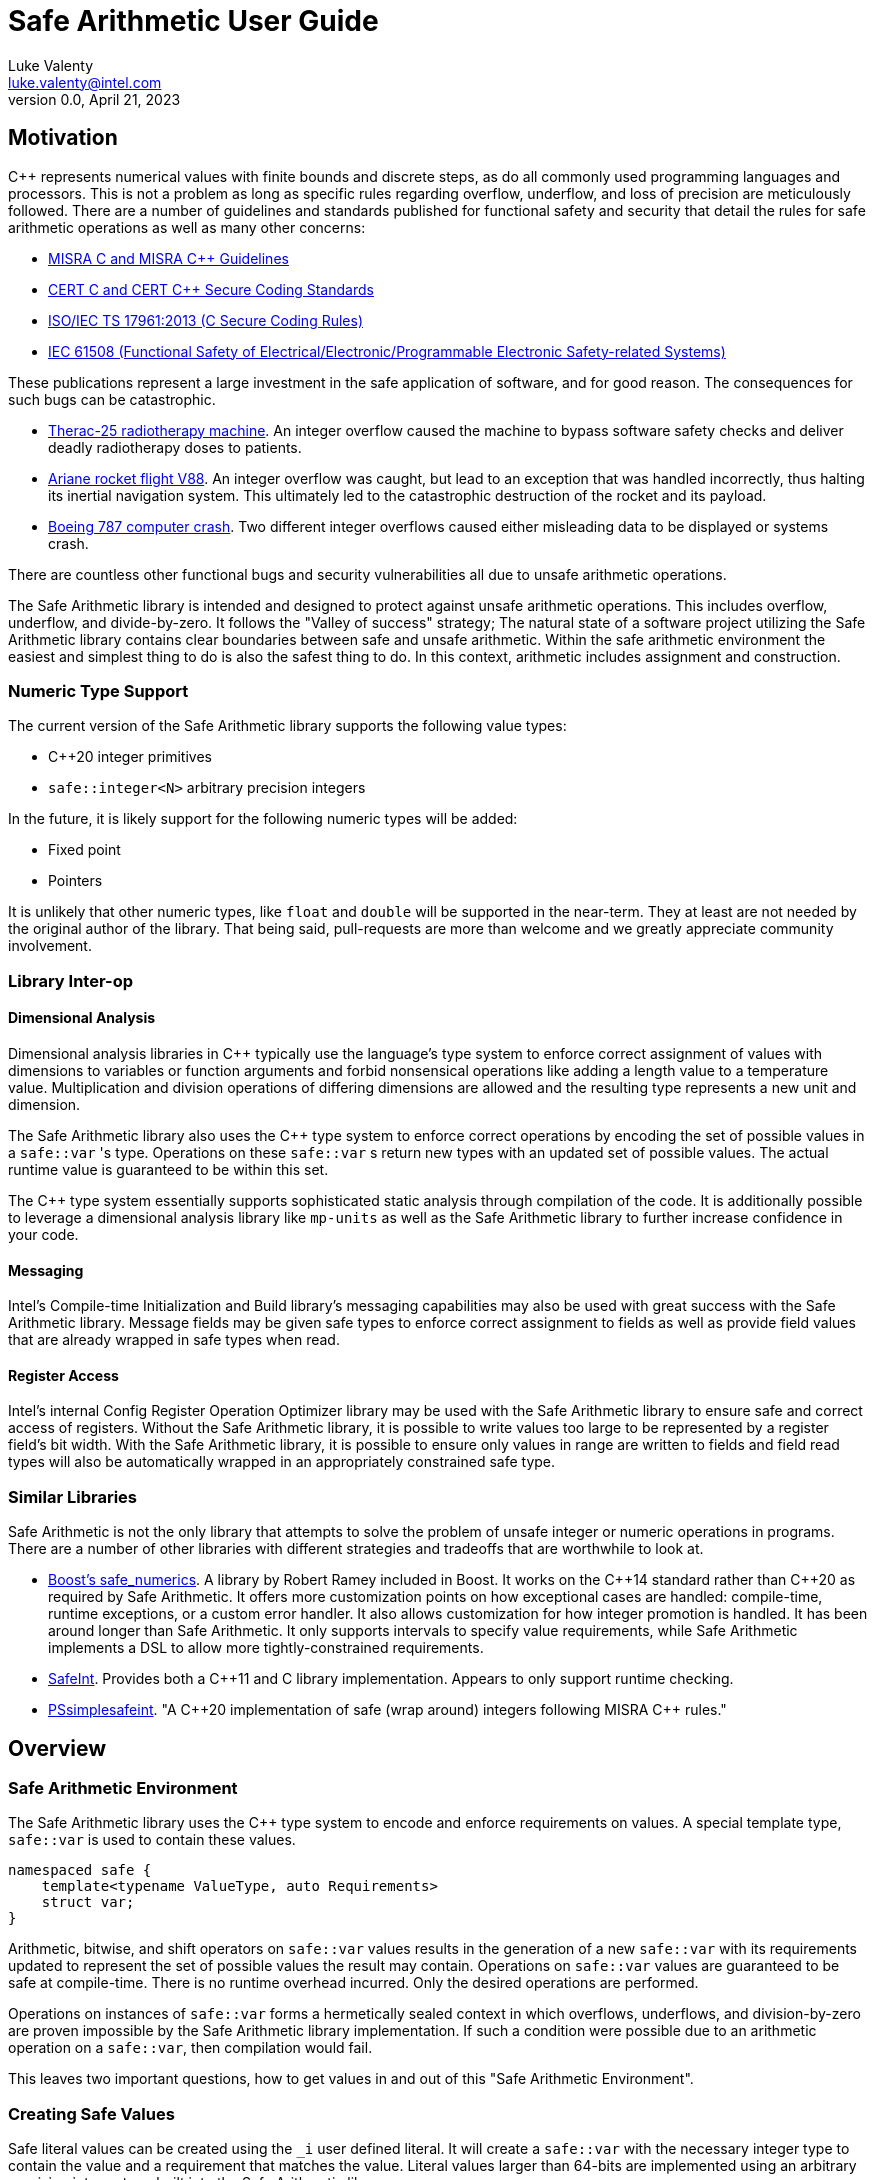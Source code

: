= Safe Arithmetic User Guide
Luke Valenty <luke.valenty@intel.com>
:revnumber: 0.0
:revdate: April 21, 2023
:source-highlighter: rouge
:rouge-style: base16.solarized
:source-language: c++

== Motivation

C++ represents numerical values with finite bounds and discrete steps, as do
all commonly used programming languages and processors. This is not a problem
as long as specific rules regarding overflow, underflow, and loss of precision
are meticulously followed. There are a number of guidelines and standards
published for functional safety and security that detail the rules for safe
arithmetic operations as well as many other concerns:

* https://www.misra.org.uk/publications/[MISRA C and MISRA C++ Guidelines]
* https://wiki.sei.cmu.edu/confluence/display/seccode/SEI+CERT+Coding+Standards[CERT C and CERT C++ Secure Coding Standards]
* https://www.iso.org/standard/61134.html[ISO/IEC TS 17961:2013 (C Secure Coding Rules)]
* https://en.wikipedia.org/wiki/IEC_61508[IEC 61508 (Functional Safety of Electrical/Electronic/Programmable Electronic Safety-related Systems)]

These publications represent a large investment in the safe application of
software, and for good reason. The consequences for such bugs can be catastrophic.

* https://en.wikipedia.org/wiki/Therac-25[Therac-25 radiotherapy machine]. An
  integer overflow caused the machine to bypass software safety checks and
  deliver deadly radiotherapy doses to patients.
* https://en.wikipedia.org/wiki/Ariane_flight_V88[Ariane rocket flight V88].
  An integer overflow was caught, but lead to an exception that was handled
  incorrectly, thus halting its inertial navigation system. This ultimately
  led to the catastrophic destruction of the rocket and its payload.
* https://en.wikipedia.org/wiki/Time_formatting_and_storage_bugs#Boeing[Boeing
  787 computer crash]. Two different integer overflows caused either misleading
  data to be displayed or systems crash.

There are countless other functional bugs and security vulnerabilities all due
to unsafe arithmetic operations.

The Safe Arithmetic library is intended and designed to protect against unsafe
arithmetic operations. This includes overflow, underflow, and divide-by-zero.
It follows the "Valley of success" strategy; The natural state of a software
project utilizing the Safe Arithmetic library contains clear boundaries between
safe and unsafe arithmetic. Within the safe arithmetic environment the easiest
and simplest thing to do is also the safest thing to do. In this context,
arithmetic includes assignment and construction.

=== Numeric Type Support

The current version of the Safe Arithmetic library supports the following value
types:

* C++20 integer primitives
* `safe::integer<N>` arbitrary precision integers

In the future, it is likely support for the following numeric types will be
added:

* Fixed point
* Pointers

It is unlikely that other numeric types, like `float` and `double` will be
supported in the near-term. They at least are not needed by the original author
of the library. That being said, pull-requests are more than welcome and we
greatly appreciate community involvement.

=== Library Inter-op

==== Dimensional Analysis

Dimensional analysis libraries in {cpp} typically use the language's type
system to enforce correct assignment of values with dimensions to variables
or function arguments and forbid nonsensical operations like adding a length
value to a temperature value. Multiplication and division operations of
differing dimensions are allowed and the resulting type represents a new unit
and dimension.

The Safe Arithmetic library also uses the {cpp} type system to enforce correct
operations by encoding the set of possible values in a `safe::var` 's type.
Operations on these `safe::var` s return new types with an updated set of
possible values. The actual runtime value is guaranteed to be within this set.

The {cpp} type system essentially supports sophisticated static analysis
through compilation of the code. It is additionally possible to leverage a
dimensional analysis library like `mp-units` as well as the Safe Arithmetic
library to further increase confidence in your code.

==== Messaging

Intel's Compile-time Initialization and Build library's messaging capabilities
may also be used with great success with the Safe Arithmetic library. Message
fields may be given safe types to enforce correct assignment to fields as well
as provide field values that are already wrapped in safe types when read.

==== Register Access

Intel's internal Config Register Operation Optimizer library may be used with
the Safe Arithmetic library to ensure safe and correct access of registers.
Without the Safe Arithmetic library, it is possible to write values too large
to be represented by a register field's bit width. With the Safe Arithmetic
library, it is possible to ensure only values in range are written to fields
and field read types will also be automatically wrapped in an appropriately
constrained safe type.

=== Similar Libraries

Safe Arithmetic is not the only library that attempts to solve the problem of
unsafe integer or numeric operations in programs. There are a number of other
libraries with different strategies and tradeoffs that are worthwhile to look
at.

* https://github.com/boostorg/safe_numerics[Boost's safe_numerics]. A library
  by Robert Ramey included in Boost. It works on the {cpp}14 standard rather than
  {cpp}20 as required by Safe Arithmetic. It offers more customization points
  on how exceptional cases are handled: compile-time, runtime exceptions, or a
  custom error handler. It also allows customization for how integer promotion
  is handled. It has been around longer than Safe Arithmetic. It only supports
  intervals to specify value requirements, while Safe Arithmetic implements a
  DSL to allow more tightly-constrained requirements.
* https://github.com/dcleblanc/SafeInt[SafeInt]. Provides both a C++11 and C
  library implementation. Appears to only support runtime checking.
* https://github.com/PeterSommerlad/PSsimplesafeint[PSsimplesafeint].
  "A {cpp}20 implementation of safe (wrap around) integers following MISRA
  {cpp} rules."

== Overview

=== Safe Arithmetic Environment

The Safe Arithmetic library uses the C++ type system to encode and enforce
requirements on values. A special template type, `safe::var` is used to contain
these values.

```c++
namespaced safe {
    template<typename ValueType, auto Requirements>
    struct var;
}
```

Arithmetic, bitwise, and shift operators on `safe::var` values results in
the generation of a new `safe::var` with its requirements updated to represent
the set of possible values the result may contain. Operations on `safe::var`
values are guaranteed to be safe at compile-time. There is no runtime overhead
incurred. Only the desired operations are performed.

Operations on instances of `safe::var` forms a hermetically sealed context in
which overflows, underflows, and division-by-zero are proven impossible by
the Safe Arithmetic library implementation. If such a condition were possible
due to an arithmetic operation on a `safe::var`, then compilation would fail.

This leaves two important questions, how to get values in and out of this "Safe
Arithmetic Environment".

=== Creating Safe Values

Safe literal values can be created using the `_i` user defined literal. It will
create a `safe::var` with the necessary integer type to contain the value and
a requirement that matches the value. Literal values larger than 64-bits are
implemented using an arbitrary precision integer type built into the Safe
Arithmetic library.

```c++
namespace safe::literals {
    template <char... chars>
    constexpr auto operator""_i();
}
```

Safe versions of the C++ primitive integer types are available for declaring
runtime values. Each primitive integer type is wrapped in `safe::var` with a
requirement describing the range of that primitive type.

```c++
namespace safe {
    // safe versions of C++ primitive integer types
    using u8 = var<std::uint8_t, ...>;
    using s8 = var<std::int8_t, ...>;
    using u16 = var<std::uint16_t, ...>;
    using s16 = var<std::int16_t, ...>;
    using u32 = var<std::uint32_t, ...>;
    using s32 = var<std::int32_t, ...>;
    using u64 = var<std::uint64_t, ...>;
    using s64 = var<std::int64_t, ...>;
}
```

Because each safe primitive integer type requirement's can contain all values
that are representable by the underlying type, it is safe to directly assign
primitive values to instances of these safe primitive types.

```c++
// SAFE: The signed literal value is gauranteed to fit in a std::int64_t.
safe::s64 foo = 0xc001bea7;

// COMPILE ERROR: On systems with 32- or 64-bit int types, the literal will be
// too large to fit and compilation will fail.
safe::s16 bar_1 = 0xba11;

// SAFE: The safe integer UDL encodes its requirements in its type, the value
// is known at compile-time to fit in bar_2.
safe::s16 bar_2 = 0x5a5_i;

// SAFE: A safe 64-bit int can represent all values in an unsigned safe 16-bit int.
foo = bar_1;

// SAFE: A safe 32-bit unsigned int can safely be assigned the value of a uint32_t
volatile std::uint32_t my_fav_reg;
safe::u32 safe_reg_val = my_fav_reg;

// SAFE: Masking safe_reg_val by an 8-bit value guarantees the result will fit
// in a safe::u8
safe::u8 safe_reg_field_val_1 = safe_reg_val & 0xFF_i;

// COMPILE ERROR: safe::u8 cannot represent all possible values of these rhs
// variables.
safe::u8 safe_reg_field_val_2 = safe_reg_val;
safe::u8 safe_reg_field_val_3 = my_fav_reg;
```

For integer values that cannot fit in the primitive types provided by C++, the
Safe Arithmetic library provides an arbitrary precision implementation,
`safe::integer`.

```c++
namespace safe {
    // safe arbitrary precision signed integer type
    template<std::size_t NumBits>
    using integer = var<...>;
}
```

Safe Arithmetic's integer promotion rules will automatically pick an integer
type large enough to represent the possible values of an arithmetic operation.
There is little need to explicitly use `safe::integer`.

```c++
auto big_int_value = 0xba5eball'd00d5a7e'a11f00d5'900dg00b_i;

// SAFE: The result of the operation is known at compile time to fit.
safe::u64 small_1 = big_int_value >> 64_i;

// COMPILE ERROR: The result cannot be represented by a uint64_t.
safe::u64 small_2 = big_int_value >> 32_i;

volatile safe::u64 hw_reg_1;
volatile safe::u64 hw_reg_2;

// SAFE: The result type is automatically promoted to a safe::integer<66>. The
// 66th bit is the two's complement sign bit and the 65th bit is the carry from
// the 64-bit addition.
auto reg_result = hw_reg_1 + hw_reg_2;

// COMPILE ERROR: The addition of these unchecked values could overflow a
// safe:u64.
safe::u64 reg_result_2 = hw_reg_1 + hw_reg2;

// SAFE: The result is explicitly being masked to 64-bits.
safe::u64 reg_result_3 = (hw_reg_1 + hw_reg2) & 0xFFFF'FFFF'FFFF'FFFF_i;
```


`safe::match` is the only mechanism in the Safe Arithmetic library that will
produce additional runtime overhead. It creates a callable object that may be
called with `safe::var` or naked integer values. It uses compile-time checks
if possible to match the given arguments with the `matchable_funcs` arguments.
If compile-time checks are not possible for an argument, then the value is
checked at runtime to determine if it satisfies the requirements for one of the
`matchable_funcs`. It is analogous to a pattern matching switch statement where
the `matchable_funcs` arguments `safe::var` requirements are the patterns to
match the callable object's input arguments against.

This is the recommended way of marshalling external integer values into a safe
arithmetic environment when the valid values are a subset of the underlying
integer type's range.

```c++
// Pseudo C++20 to illustrate safe::match API
namespace safe {
    template <typename F, typename Return, std::size_t NumArgs>
    concept Callable = requires(F f, auto... args) {
        Return retval = f(args...);
        requires sizeof...(args) == NumArgs;
    };

    template<typename Return, std::size_t NumArg>
    Callable<Return, NumArgs> auto match<Return>(
        Callable<Return, NumArgs> auto... matchable_funcs,
        Callable<Return, 0> auto default_func
    );
}
```

The operation of `safe::match` is easier to understand with some examples.

```c++
// Hardware register reporting a count of some event type.
volatile std::uint32_t event_counter_hw_reg;

// Hardware register representing the event type being reported.
volatile std::uint32_t event_type_hw_reg;

// Firmware array keeping track of updated event counts.
safe::array<safe::u16, 17> event_counts{};

constexpr auto process_event_count = safe::match<void>(
    [](
        safe::ival_u32<0, 1023> event_count,
        safe::ival_u32<0, 16> event_type
    ){
        auto const prev_count = event_counts[event_type];
        auto const new_count = prev_count + event_count;

        // this example is making the implementation choice of saturating the
        // event count to prevent overflow and rollover.
        event_counts[event_type] = max(new_count, safe::u16::max_value);
    },

    // Multiple functions with different requirements for parameters may be
    // passed in. The first function whose argument requirements are satisified
    // by the runtime argument values is executed. The last function must be
    // the default handler and is only executed if no prior match is found.

    [](){
        // default action, handle error condition as desired
    }
);

// Hardware triggers this interrupt every time a new event count is ready to
// be processed.
void event_count_interrupt_handler() {
    process_event_count(event_counter_hw_reg, event_type_hw_reg);
}
```

`safe::match` is a powerful tool that is discussed in more detail in the
reference section.

The final method of introducing values into the safe arithmetic environment is
through `unsafe_cast<T>(value)`. It bypasses all compile-time and runtime
safety checks and depends on the value to be proven to satisfy the requirements
of `T` using mechanisms outside the visibility and scope of the Safe Arithmetic
library. Its use is highly discouraged. The name is chosen to cause an uneasy
feeling in programmers and clearly signal a red flag for code reviewers.

```c++
template<typename T>
T unsafe_cast(auto value);
```

`unsafe_cast<T>(value)` is used within the Safe Arithmetic library to ferry
values into instances of `safe::var` after proving it is safe to do so. It is
necessary for the library's construction.

As always, an example is useful to illustrate how to use a particular function.

```c++
std::uint16_t some_function();
void do_something_useful(safe::ival_u32<0, 1024> useful_value);

// VERY DANGEROUS: Don't do this!
auto dangerous_value = unsafe_cast<safe::ival_u32<0, 1024>>(some_function());
do_something_useful(dangerous_value);

// SAFE: Use safe::match instead. This will only call 'do_something_useful'
// if the result of 'some_function' satisfies the requirements on
// 'useful_value'. If it doesn't match, the default callable will be invoked.
safe::match<void>(do_something_useful, [](){})(some_function());

// SAFE: Don't use unsafe_cast<T>(value), try almost everything else first.
```

If you find a case where you feel you must use `unsafe_cast`, then maybe there
is a gap in the Safe Arithmetic API or an algorithm that is missing. Please let
us know by filing an issue.

=== Extracting Safe Values

Extracting values out of the safe arithmetic environment is not dangerous or
unsafe in itself, but it is important to be explicit when doing so.
`safe_cast<T>(value)` is used to extract integer values out of `safe::vars`.
It is an acknowledgement by the programmer they are leaving the safe
environment and must now take on the burden of ensuring safe arithmetic
operations manually. It is also a clear indication for code reviewers to take a
more critical look at any following integer operations.

```c++
template<typename T>
T safe_cast(auto value);

safe::ival_s32<-1000, 1000> my_safe_value = 42_i;

// SAFE: It's OK to use safe_cast to assign to a wider primitive type
auto innocent_value = safe_cast<std::int32_t>(my_safe_value);

// COMPILE ERROR: A narrowing conversion is not allowed by safe_cast
auto another_innocent = safe_cast<std::int8_t>(my_safe_value);
```


=== Safe Arithmetic Requirements